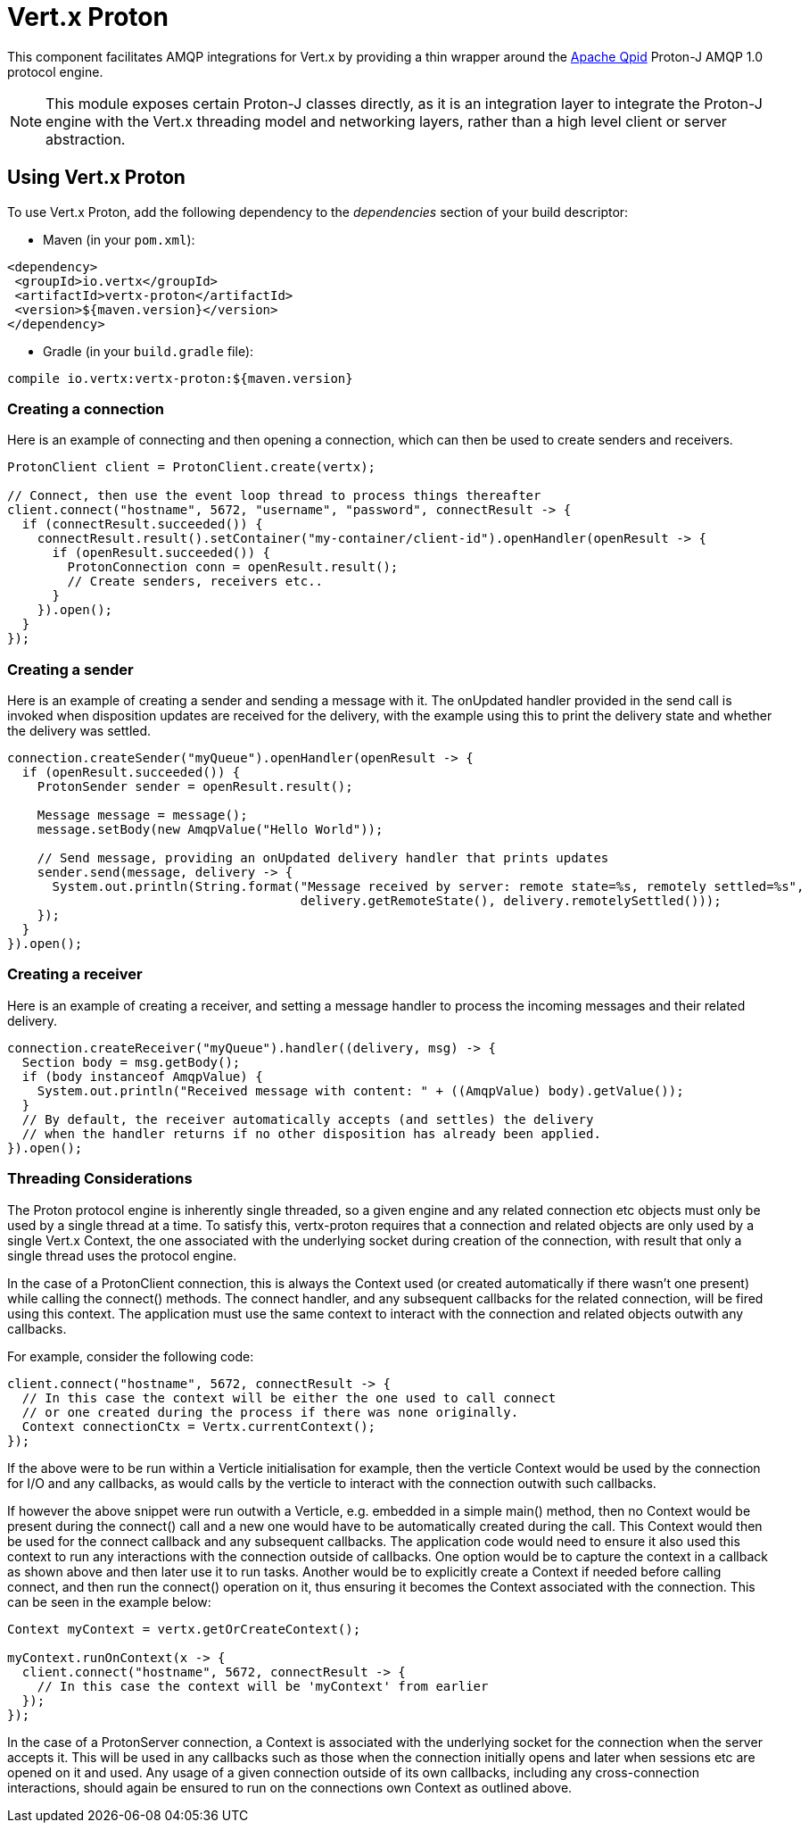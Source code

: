 = Vert.x Proton

This component facilitates AMQP integrations for Vert.x by providing a thin wrapper around the
link:http://qpid.apache.org/[Apache Qpid] Proton-J AMQP 1.0 protocol engine.

NOTE: This module exposes certain Proton-J classes directly, as it is an integration layer to integrate
the Proton-J engine with the Vert.x threading model and networking layers, rather than a high level
client or server abstraction.

== Using Vert.x Proton

To use Vert.x Proton, add the following dependency to the _dependencies_ section of your build descriptor:

* Maven (in your `pom.xml`):

[source,xml,subs="+attributes"]
----
<dependency>
 <groupId>io.vertx</groupId>
 <artifactId>vertx-proton</artifactId>
 <version>${maven.version}</version>
</dependency>
----

* Gradle (in your `build.gradle` file):

[source,groovy,subs="+attributes"]
----
compile io.vertx:vertx-proton:${maven.version}
----

=== Creating a connection

Here is an example of connecting and then opening a connection, which can then be used to create senders and
receivers.

[source,java]
----
ProtonClient client = ProtonClient.create(vertx);

// Connect, then use the event loop thread to process things thereafter
client.connect("hostname", 5672, "username", "password", connectResult -> {
  if (connectResult.succeeded()) {
    connectResult.result().setContainer("my-container/client-id").openHandler(openResult -> {
      if (openResult.succeeded()) {
        ProtonConnection conn = openResult.result();
        // Create senders, receivers etc..
      }
    }).open();
  }
});
----

=== Creating a sender

Here is an example of creating a sender and sending a message with it. The onUpdated handler provided in the send
call is invoked when disposition updates are received for the delivery, with the example using this to print the
delivery state and whether the delivery was settled.

[source,java]
----
connection.createSender("myQueue").openHandler(openResult -> {
  if (openResult.succeeded()) {
    ProtonSender sender = openResult.result();

    Message message = message();
    message.setBody(new AmqpValue("Hello World"));

    // Send message, providing an onUpdated delivery handler that prints updates
    sender.send(message, delivery -> {
      System.out.println(String.format("Message received by server: remote state=%s, remotely settled=%s",
                                       delivery.getRemoteState(), delivery.remotelySettled()));
    });
  }
}).open();
----

=== Creating a receiver

Here is an example of creating a receiver, and setting a message handler to process the incoming messages and their
related delivery.

[source,java]
----
connection.createReceiver("myQueue").handler((delivery, msg) -> {
  Section body = msg.getBody();
  if (body instanceof AmqpValue) {
    System.out.println("Received message with content: " + ((AmqpValue) body).getValue());
  }
  // By default, the receiver automatically accepts (and settles) the delivery
  // when the handler returns if no other disposition has already been applied.
}).open();
----

=== Threading Considerations

The Proton protocol engine is inherently single threaded, so a given engine and any related connection etc objects
must only be used by a single thread at a time. To satisfy this, vertx-proton requires that a connection and related
objects are only used by a single Vert.x Context, the one associated with the underlying socket during creation of
the connection, with result that only a single thread uses the protocol engine.

In the case of a ProtonClient connection, this is always the Context used (or created automatically if there wasn't
one present) while calling the connect() methods. The connect handler, and any subsequent callbacks for the related
connection, will be fired using this context. The application must use the same context to interact with the
connection and related objects outwith any callbacks.

For example, consider the following code:

[source,java]
----
client.connect("hostname", 5672, connectResult -> {
  // In this case the context will be either the one used to call connect
  // or one created during the process if there was none originally.
  Context connectionCtx = Vertx.currentContext();
});
----

If the above were to be run within a Verticle initialisation for example, then the verticle Context would be used by
the connection for I/O and any callbacks, as would calls by the verticle to interact with the connection outwith
such callbacks.

If however the above snippet were run outwith a Verticle, e.g. embedded in a simple main() method, then no Context
would be present during the connect() call and a new one would have to be automatically created during the call. This
Context would then be used for the connect callback and any subsequent callbacks. The application code would need to
ensure it also used this context to run any interactions with the connection outside of callbacks. One option would
be to capture the context in a callback as shown above and then later use it to run tasks. Another would be to
explicitly create a Context if needed before calling connect, and then run the connect() operation on it, thus
ensuring it becomes the Context associated with the connection. This can be seen in the example below:

[source,java]
----
Context myContext = vertx.getOrCreateContext();

myContext.runOnContext(x -> {
  client.connect("hostname", 5672, connectResult -> {
    // In this case the context will be 'myContext' from earlier
  });
});
----

In the case of a ProtonServer connection, a Context is associated with the underlying socket for the connection when
the server accepts it. This will be used in any callbacks such as those when the connection initially opens and later
when sessions etc are opened on it and used. Any usage of a given connection outside of its own callbacks, including
any cross-connection interactions, should again be ensured to run on the connections own Context as outlined above.